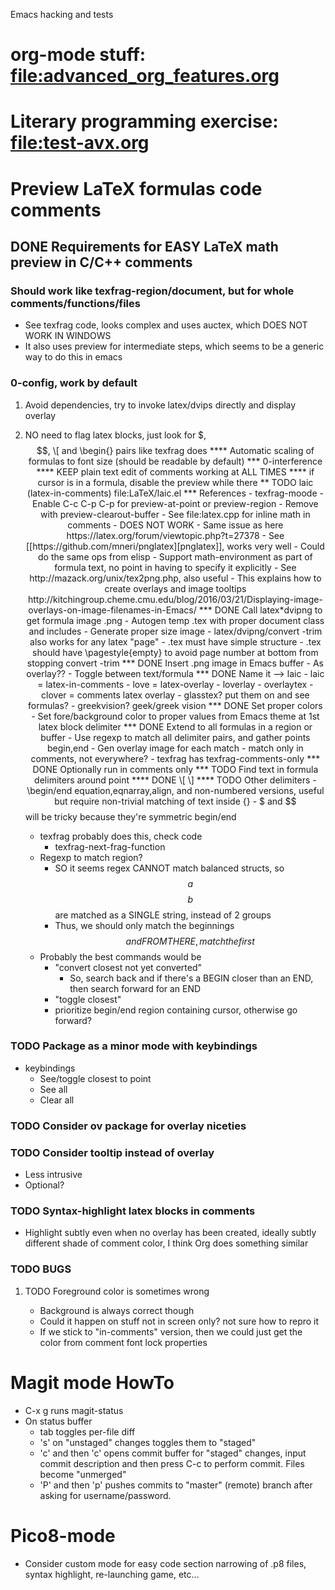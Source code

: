 #+STARTUP: indent

Emacs hacking and tests

* org-mode stuff: file:advanced_org_features.org
* Literary programming exercise: file:test-avx.org
* Preview LaTeX formulas code comments
** DONE Requirements for EASY LaTeX math preview in C/C++ comments
*** Should work like texfrag-region/document, but for whole comments/functions/files
- See texfrag code, looks complex and uses auctex, which DOES NOT WORK
  IN WINDOWS
- It also uses preview for intermediate steps, which seems to be a
  generic way to do this in emacs
*** 0-config, work by default
**** Avoid dependencies, try to invoke latex/dvips directly and display overlay
**** NO need to flag latex blocks, just look for $, $$, \[ and \begin{} pairs like texfrag does
**** Automatic scaling of formulas to font size (should be readable by default)
*** 0-interference
**** KEEP plain text edit of comments working at ALL TIMES
**** if cursor is in a formula, disable the preview while there

** TODO laic (latex-in-comments) file:LaTeX/laic.el
*** References
- texfrag-moode
  - Enable C-c C-p C-p for preview-at-point or preview-region
  - Remove with preview-clearout-buffer
  - See file:latex.cpp for inline math in comments
  - DOES NOT WORK
    - Same issue as here https://latex.org/forum/viewtopic.php?t=27378
- See [[https://github.com/mneri/pnglatex][pnglatex]], works very well
  - Could do the same ops from elisp
  - Support math-environment as part of formula text, no point in
    having to specify it explicitly
- See http://mazack.org/unix/tex2png.php, also useful
- This explains how to create overlays and image tooltips
  http://kitchingroup.cheme.cmu.edu/blog/2016/03/21/Displaying-image-overlays-on-image-filenames-in-Emacs/
*** DONE Call latex*dvipng to get formula image .png
- Autogen temp .tex with proper document class and includes
- Generate proper size image
- latex/dvipng/convert -trim also works for any latex "page"
- .tex must have simple structure
- .tex should have \pagestyle{empty} to avoid page number at bottom
  from stopping convert -trim
*** DONE Insert .png image in Emacs buffer
- As overlay??
- Toggle between text/formula
*** DONE Name it --> laic
- laic = latex-in-comments
- love = latex-overlay
- loverlay
- overlaytex
- clover = comments latex overlay
- glasstex? put them on and see formulas?
- greekvision? geek/greek vision
*** DONE Set proper colors
- Set fore/background color to proper values from Emacs theme at 1st
  latex block delimiter
*** DONE Extend to all formulas in a region or buffer
- Use regexp to match all delimiter pairs, and gather points begin,end
- Gen overlay image for each match
- match only in comments, not everywhere?
  - texfrag has texfrag-comments-only
*** DONE Optionally run in comments only
*** TODO Find text in formula delimiters around point
**** DONE \[ \]
**** TODO Other delimiters
- \begin/end equation,eqnarray,align, and non-numbered versions,
  useful but require non-trivial matching of text inside {}
- $ and $$ will be tricky because they're symmetric begin/end
- texfrag probably does this, check code
  - texfrag-next-frag-function
- Regexp to match region?
  - SO it seems regex CANNOT match balanced structs, so \[a\] \[b\]
    are matched as a SINGLE string, instead of 2 groups
  - Thus, we should only match the beginnings \[ and FROM THERE,
    match the first \]
- Probably the best commands would be
  - "convert closest not yet converted"
    - So, search back and if there's a BEGIN closer than an END, then
      search forward for an END
  - "toggle closest"
  - prioritize begin/end region containing cursor, otherwise go forward?
*** TODO Package as a minor mode with keybindings
- keybindings
  - See/toggle closest to point
  - See all
  - Clear all
*** TODO Consider ov package for overlay niceties
*** TODO Consider tooltip instead of overlay
- Less intrusive
- Optional?
*** TODO Syntax-highlight latex blocks in comments
- Highlight subtly even when no overlay has been created, ideally
  subtly different shade of comment color, I think Org does something similar
*** TODO BUGS
**** TODO Foreground color is sometimes wrong
- Background is always correct though
- Could it happen on stuff not in screen only? not sure how to repro it
- If we stick to "in-comments" version, then we could just get the
  color from comment font lock properties
* Magit mode HowTo
- C-x g runs magit-status
- On status buffer
  - tab toggles per-file diff
  - 's' on "unstaged" changes toggles them to "staged"
  - 'c' and then 'c' opens commit buffer for "staged" changes, input commit
    description and then press C-c to perform commit. Files become
    "unmerged"
  - 'P' and then 'p' pushes commits to "master" (remote) branch after
    asking for username/password.
* Pico8-mode
- Consider custom mode for easy code section narrowing of .p8 files,
  syntax highlight, re-launching game, etc...
